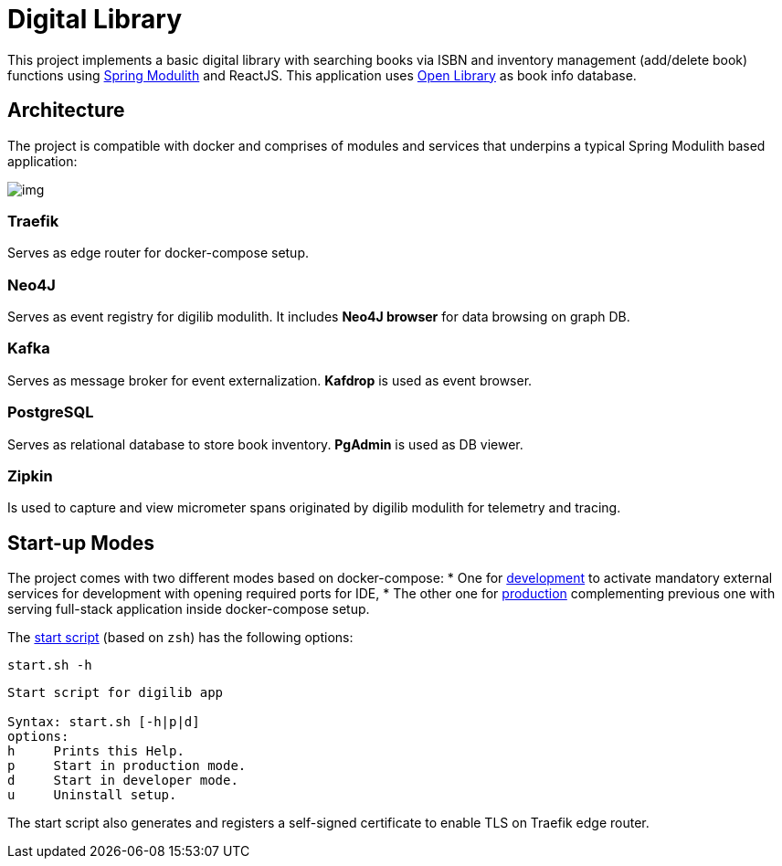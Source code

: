 = Digital Library

This project implements a basic digital library with searching books via ISBN and inventory management (add/delete book) functions using https://spring.io/projects/spring-modulith[Spring Modulith] and ReactJS. This application uses https://openlibrary.org/[Open Library] as book info database.

== Architecture

The project is compatible with docker and comprises of modules and services that underpins a typical Spring Modulith based application:

image:./docs/models/arch.png[img]

=== Traefik

Serves as edge router for docker-compose setup.

=== Neo4J

Serves as event registry for digilib modulith. It includes *Neo4J browser* for data browsing on graph DB.

=== Kafka

Serves as message broker for event externalization. *Kafdrop* is used as event browser.

=== PostgreSQL

Serves as relational database to store book inventory. *PgAdmin* is used as DB viewer.

=== Zipkin

Is used to capture and view micrometer spans originated by digilib modulith for telemetry and tracing.

== Start-up Modes

The project comes with two different modes based on docker-compose:
* One for link:./docker/docker-compose.yml[development] to activate mandatory external services for development with opening required ports for IDE,
* The other one for link:./docker/docker-compose.yml[production] complementing previous one with serving full-stack application inside docker-compose setup.

The link:./docker/start.sh[start script] (based on `zsh`) has the following options:

[source,shell]
----
start.sh -h
----

[source,text]
----
Start script for digilib app

Syntax: start.sh [-h|p|d]
options:
h     Prints this Help.
p     Start in production mode.
d     Start in developer mode.
u     Uninstall setup.
----

The start script also generates and registers a self-signed certificate to enable TLS on Traefik edge router.